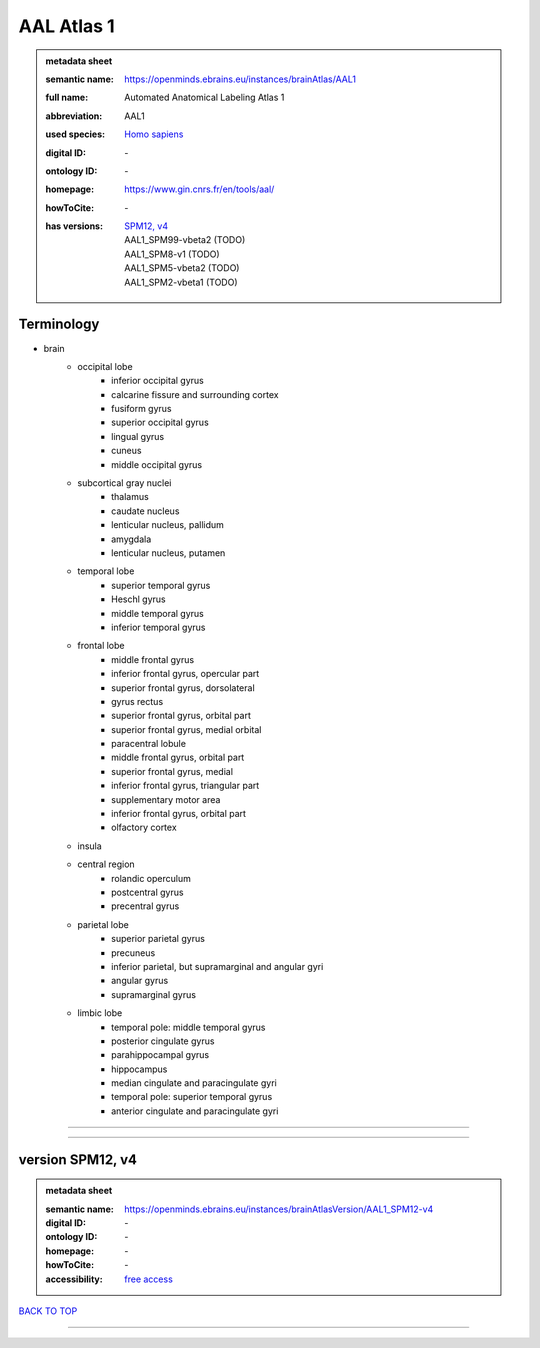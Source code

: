 ###########
AAL Atlas 1
###########

.. admonition:: metadata sheet

   :semantic name: https://openminds.ebrains.eu/instances/brainAtlas/AAL1
   :full name: Automated Anatomical Labeling Atlas 1
   :abbreviation: AAL1
   :used species: `Homo sapiens <https://openminds-documentation.readthedocs.io/en/latest/libraries/terminologies/species.html#homo-sapiens>`_
   :digital ID: \-
   :ontology ID: \-
   :homepage: https://www.gin.cnrs.fr/en/tools/aal/
   :howToCite: \-
   :has versions: | `SPM12, v4 <https://openminds-documentation.readthedocs.io/en/latest/libraries/brainAtlases/AAL%20Atlas%201.html#version-spm12-v4>`_
                  | AAL1_SPM99-vbeta2 \(TODO\)
                  | AAL1_SPM8-v1 \(TODO\)
                  | AAL1_SPM5-vbeta2 \(TODO\)
                  | AAL1_SPM2-vbeta1 \(TODO\)

Terminology
###########
* brain
   * occipital lobe
      * inferior occipital gyrus
      * calcarine fissure and surrounding cortex
      * fusiform gyrus
      * superior occipital gyrus
      * lingual gyrus
      * cuneus
      * middle occipital gyrus
   * subcortical gray nuclei
      * thalamus
      * caudate nucleus
      * lenticular nucleus, pallidum
      * amygdala
      * lenticular nucleus, putamen
   * temporal lobe
      * superior temporal gyrus
      * Heschl gyrus
      * middle temporal gyrus
      * inferior temporal gyrus
   * frontal lobe
      * middle frontal gyrus
      * inferior frontal gyrus, opercular part
      * superior frontal gyrus, dorsolateral
      * gyrus rectus
      * superior frontal gyrus, orbital part
      * superior frontal gyrus, medial orbital
      * paracentral lobule
      * middle frontal gyrus, orbital part
      * superior frontal gyrus, medial
      * inferior frontal gyrus, triangular part
      * supplementary motor area
      * inferior frontal gyrus, orbital part
      * olfactory cortex
   * insula
   * central region
      * rolandic operculum
      * postcentral gyrus
      * precentral gyrus
   * parietal lobe
      * superior parietal gyrus
      * precuneus
      * inferior parietal, but supramarginal and angular gyri
      * angular gyrus
      * supramarginal gyrus
   * limbic lobe
      * temporal pole: middle temporal gyrus
      * posterior cingulate gyrus
      * parahippocampal gyrus
      * hippocampus
      * median cingulate and paracingulate gyri
      * temporal pole: superior temporal gyrus
      * anterior cingulate and paracingulate gyri

------------

------------

version SPM12, v4
#################

.. admonition:: metadata sheet

   :semantic name: https://openminds.ebrains.eu/instances/brainAtlasVersion/AAL1_SPM12-v4
   :digital ID: \-
   :ontology ID: \-
   :homepage: \-
   :howToCite: \-
   :accessibility: `free access <https://openminds-documentation.readthedocs.io/en/latest/libraries/terminologies/productAccessibility.html#free-access>`_

`BACK TO TOP <AAL Atlas 1_>`_

------------

